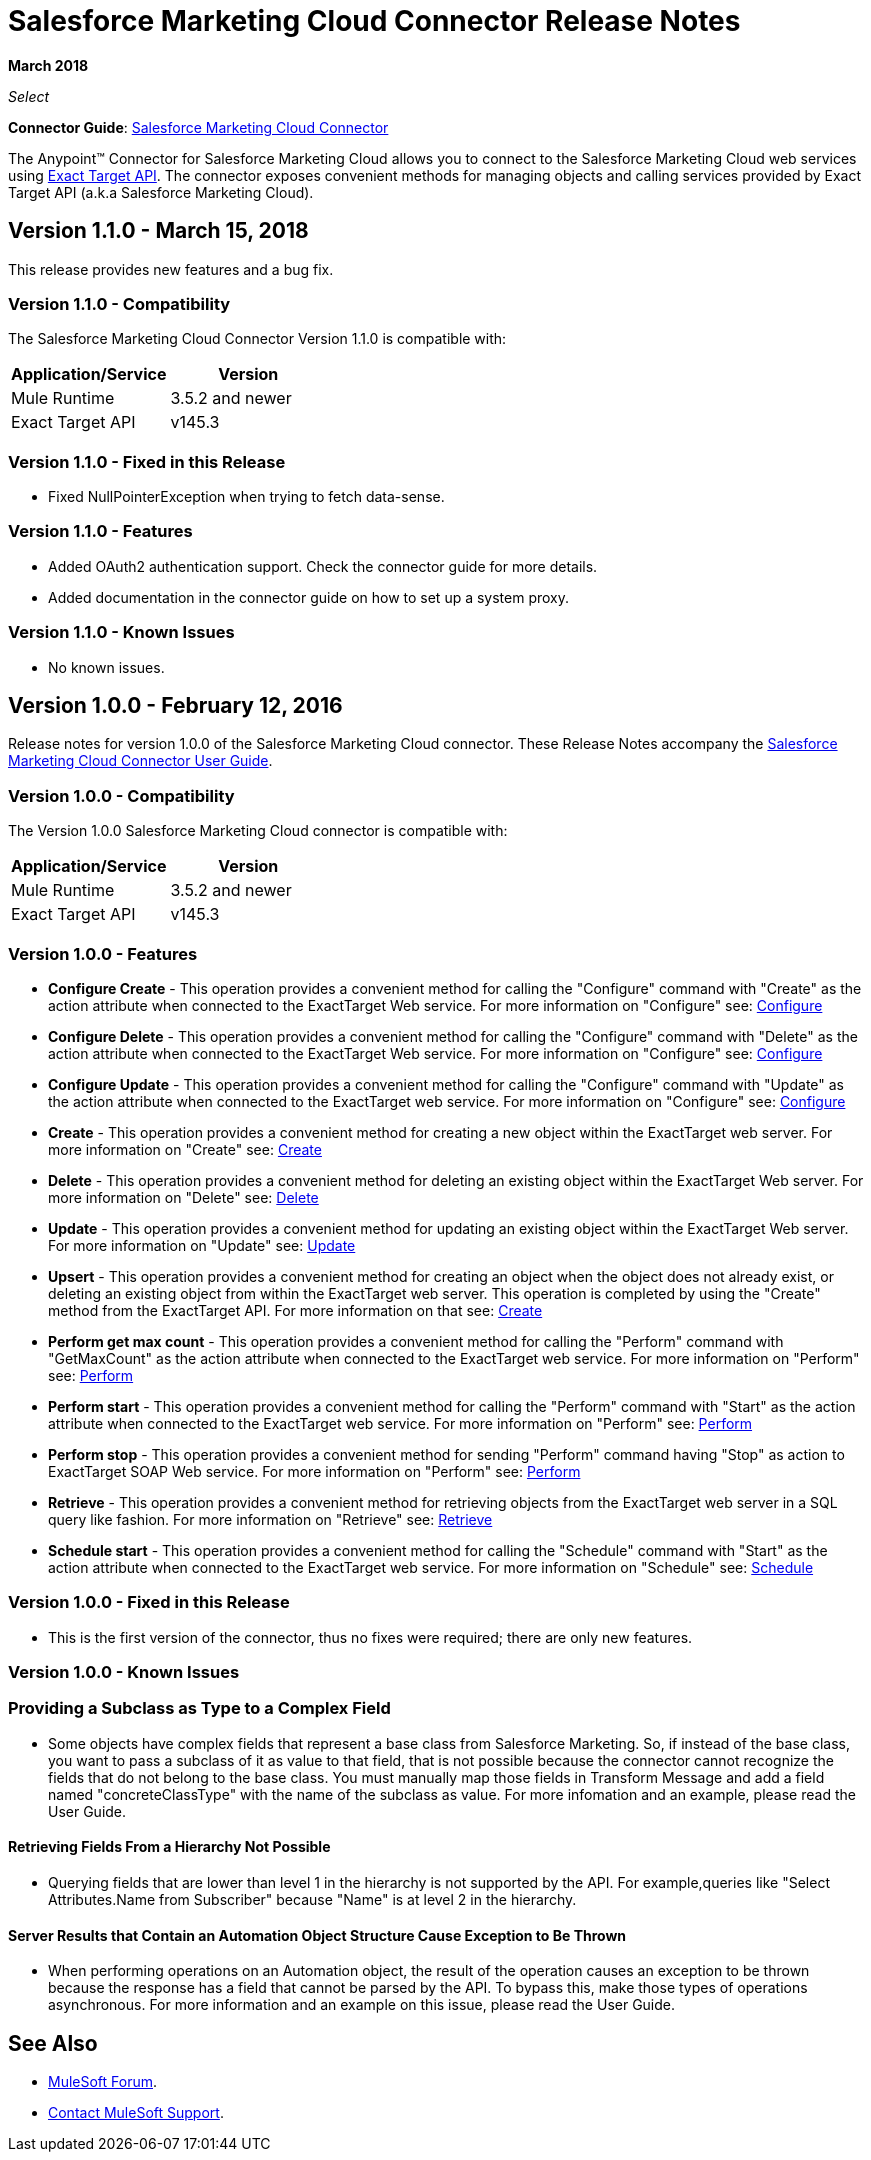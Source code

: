 = Salesforce Marketing Cloud Connector Release Notes
:keywords: release notes, salesforce, marketing, cloud, connector

*March 2018*

_Select_

*Connector Guide*: link:/mule-user-guide/v/3.8/salesforce-marketing-cloud-connector[Salesforce Marketing Cloud Connector]

The Anypoint(TM) Connector for Salesforce Marketing Cloud allows you to connect to the Salesforce Marketing Cloud web services using link:https://help.exacttarget.com/en/technical_library/web_service_guide/getting_started_developers_and_the_exacttarget_api/[Exact Target API]. The connector exposes convenient methods for managing objects and calling services provided by Exact Target API (a.k.a Salesforce Marketing Cloud).

== Version 1.1.0 - March 15, 2018

This release provides new features and a bug fix.

=== Version 1.1.0 - Compatibility

The Salesforce Marketing Cloud Connector Version 1.1.0 is compatible with:

[%header,cols="2*a"]
|===
|Application/Service|Version
|Mule Runtime|3.5.2 and newer
|Exact Target API|v145.3
|===

=== Version 1.1.0 - Fixed in this Release

* Fixed NullPointerException when trying to fetch data-sense.

=== Version 1.1.0 - Features

* Added OAuth2 authentication support. Check the connector guide for more details.
* Added documentation in the connector guide on how to set up a system proxy.

=== Version 1.1.0 - Known Issues

* No known issues.

== Version 1.0.0 - February 12, 2016

Release notes for version 1.0.0 of the Salesforce Marketing Cloud connector. These Release Notes accompany the link:/mule-user-guide/v/3.8/salesforce-marketing-cloud-connector[Salesforce Marketing Cloud Connector User Guide].

=== Version 1.0.0 - Compatibility

The Version 1.0.0 Salesforce Marketing Cloud connector is compatible with:

[%header,cols="2*a"]
|===
|Application/Service|Version
|Mule Runtime|3.5.2 and newer
|Exact Target API|v145.3
|===

=== Version 1.0.0 - Features

* *Configure Create* - This operation provides a convenient method for calling the "Configure" command with "Create" as the action attribute when connected to the ExactTarget Web service. For more information on "Configure" see: link:https://help.exacttarget.com/en/technical_library/web_service_guide/methods/configure/[Configure]
* *Configure Delete* - This operation provides a convenient method for calling the "Configure" command with "Delete" as the action attribute when connected to the ExactTarget Web service. For more information on "Configure" see: link:https://help.exacttarget.com/en/technical_library/web_service_guide/methods/configure/[Configure]
* *Configure Update* - This operation provides a convenient method for calling the "Configure" command with "Update" as the action attribute when connected to the ExactTarget web service. For more information on "Configure" see: link:https://help.exacttarget.com/en/technical_library/web_service_guide/methods/configure/[Configure]
* *Create* - This operation provides a convenient method for creating a new object within the ExactTarget web server. For more information on "Create" see: link:https://help.exacttarget.com/en/technical_library/web_service_guide/methods/create/[Create]
* *Delete* - This operation provides a convenient method for deleting an existing object within the ExactTarget Web server. For more information on "Delete" see: link:https://help.exacttarget.com/en/technical_library/web_service_guide/methods/delete/[Delete]
* *Update* - This operation provides a convenient method for updating an existing object within the ExactTarget Web server. For more information on "Update" see: link:https://help.exacttarget.com/en/technical_library/web_service_guide/methods/update/[Update]
* *Upsert* - This operation provides a convenient method for creating an object when the object does not already exist, or deleting an existing object from within the ExactTarget web server. This operation is completed by using the "Create" method from the ExactTarget API. For more information on that see: link:https://help.exacttarget.com/en/technical_library/web_service_guide/methods/create/[Create]
* *Perform get max count* - This operation provides a convenient method for calling the "Perform" command with "GetMaxCount" as the action attribute when connected to the ExactTarget web service. For more information on "Perform" see: link:https://help.exacttarget.com/en/technical_library/web_service_guide/methods/perform/[Perform]
* *Perform start* - This operation provides a convenient method for calling the "Perform" command with "Start" as the action attribute when connected to the ExactTarget web service. For more information on "Perform" see: link:https://help.exacttarget.com/en/technical_library/web_service_guide/methods/perform/[Perform]
* *Perform stop* - This operation provides a convenient method for sending "Perform" command having "Stop" as action to ExactTarget SOAP Web service. For more information on "Perform" see: link:https://help.exacttarget.com/en/technical_library/web_service_guide/methods/perform/[Perform]
* *Retrieve* - This operation provides a convenient method for retrieving objects from the ExactTarget web server in a SQL query like fashion. For more information on "Retrieve" see: link:https://help.exacttarget.com/en/technical_library/web_service_guide/methods/retrieve/[Retrieve]
* *Schedule start* - This operation provides a convenient method for calling the "Schedule" command with "Start" as the action attribute when connected to the ExactTarget web service. For more information on "Schedule" see: link:https://help.exacttarget.com/en/technical_library/web_service_guide/methods/schedule/[Schedule]

=== Version 1.0.0 - Fixed in this Release

* This is the first version of the connector, thus no fixes were required; there are only new features.

=== Version 1.0.0 - Known Issues

=== Providing a Subclass as Type to a Complex Field

* Some objects have complex fields that represent a base class from Salesforce Marketing. So, if instead of the base class, you want to pass a subclass of it as value to that field, that is not possible
because the connector cannot recognize the fields that do not belong to the base class. You must manually map those fields in Transform Message and add a field named "concreteClassType" with the name of the subclass as value. For more infomation and an example, please read the User Guide.

==== Retrieving Fields From a Hierarchy Not Possible

* Querying fields that are lower than level 1 in the hierarchy is not supported by the API. For example,queries like "Select Attributes.Name from Subscriber" because "Name" is at level 2 in the hierarchy.

==== Server Results that Contain an Automation Object Structure Cause Exception to Be Thrown

* When performing operations on an Automation object, the result of the operation causes an exception to be thrown because the response has a field that cannot be parsed by the API. To bypass this, make those types of operations asynchronous. For more information and an example on this issue, please read the User Guide.

== See Also

* https://forums.mulesoft.com[MuleSoft Forum].
* https://support.mulesoft.com[Contact MuleSoft Support].
